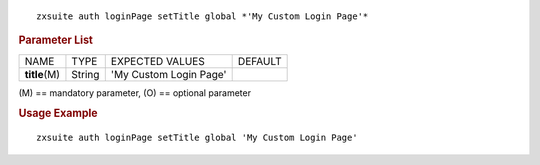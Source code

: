 
::

   zxsuite auth loginPage setTitle global *'My Custom Login Page'*

.. rubric:: Parameter List

+-----------------+-----------------+-----------------+-----------------+
| NAME            | TYPE            | EXPECTED VALUES | DEFAULT         |
+-----------------+-----------------+-----------------+-----------------+
| **title**\ (M)  | String          | 'My Custom      |                 |
|                 |                 | Login Page'     |                 |
+-----------------+-----------------+-----------------+-----------------+

\(M) == mandatory parameter, (O) == optional parameter

.. rubric:: Usage Example

::

   zxsuite auth loginPage setTitle global 'My Custom Login Page'
